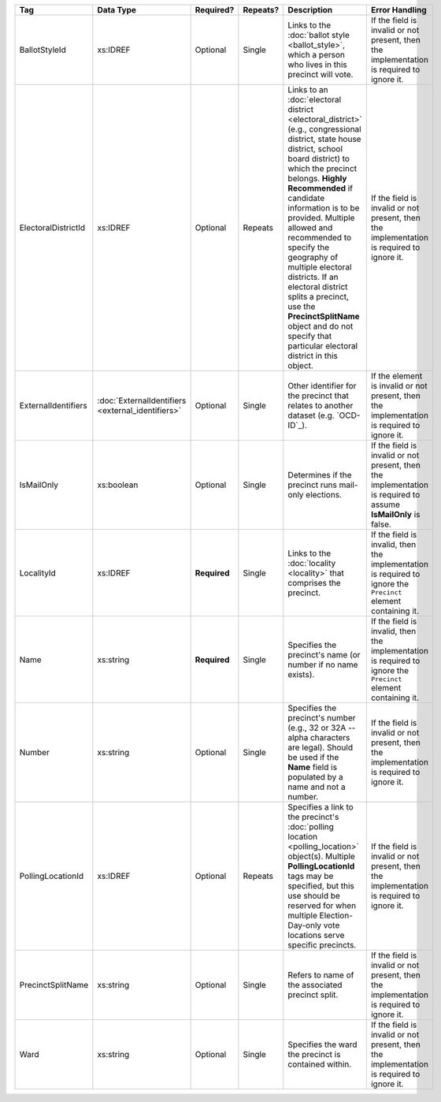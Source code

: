 .. This file is auto-generated.  Do not edit it by hand!

+---------------------+---------------------------+--------------+--------------+------------------------------------------+------------------------------------------+
| Tag                 | Data Type                 | Required?    | Repeats?     | Description                              | Error Handling                           |
+=====================+===========================+==============+==============+==========================================+==========================================+
| BallotStyleId       | xs:IDREF                  | Optional     | Single       | Links to the :doc:`ballot style          | If the field is invalid or not present,  |
|                     |                           |              |              | <ballot_style>`, which a person who      | then the implementation is required to   |
|                     |                           |              |              | lives in this precinct will vote.        | ignore it.                               |
+---------------------+---------------------------+--------------+--------------+------------------------------------------+------------------------------------------+
| ElectoralDistrictId | xs:IDREF                  | Optional     | Repeats      | Links to an :doc:`electoral district     | If the field is invalid or not present,  |
|                     |                           |              |              | <electoral_district>` (e.g.,             | then the implementation is required to   |
|                     |                           |              |              | congressional district, state house      | ignore it.                               |
|                     |                           |              |              | district, school board district) to      |                                          |
|                     |                           |              |              | which the precinct belongs. **Highly     |                                          |
|                     |                           |              |              | Recommended** if candidate information   |                                          |
|                     |                           |              |              | is to be provided. Multiple allowed and  |                                          |
|                     |                           |              |              | recommended to specify the geography of  |                                          |
|                     |                           |              |              | multiple electoral districts. If an      |                                          |
|                     |                           |              |              | electoral district splits a precinct,    |                                          |
|                     |                           |              |              | use the **PrecinctSplitName** object and |                                          |
|                     |                           |              |              | do not specify that particular electoral |                                          |
|                     |                           |              |              | district in this object.                 |                                          |
+---------------------+---------------------------+--------------+--------------+------------------------------------------+------------------------------------------+
| ExternalIdentifiers | :doc:`ExternalIdentifiers | Optional     | Single       | Other identifier for the precinct that   | If the element is invalid or not         |
|                     | <external_identifiers>`   |              |              | relates to another dataset (e.g.         | present, then the implementation is      |
|                     |                           |              |              | `OCD-ID`_).                              | required to ignore it.                   |
+---------------------+---------------------------+--------------+--------------+------------------------------------------+------------------------------------------+
| IsMailOnly          | xs:boolean                | Optional     | Single       | Determines if the precinct runs          | If the field is invalid or not present,  |
|                     |                           |              |              | mail-only elections.                     | then the implementation is required to   |
|                     |                           |              |              |                                          | assume **IsMailOnly** is false.          |
+---------------------+---------------------------+--------------+--------------+------------------------------------------+------------------------------------------+
| LocalityId          | xs:IDREF                  | **Required** | Single       | Links to the :doc:`locality <locality>`  | If the field is invalid, then the        |
|                     |                           |              |              | that comprises the precinct.             | implementation is required to ignore the |
|                     |                           |              |              |                                          | ``Precinct`` element containing it.      |
+---------------------+---------------------------+--------------+--------------+------------------------------------------+------------------------------------------+
| Name                | xs:string                 | **Required** | Single       | Specifies the precinct's name (or number | If the field is invalid, then the        |
|                     |                           |              |              | if no name exists).                      | implementation is required to ignore the |
|                     |                           |              |              |                                          | ``Precinct`` element containing it.      |
+---------------------+---------------------------+--------------+--------------+------------------------------------------+------------------------------------------+
| Number              | xs:string                 | Optional     | Single       | Specifies the precinct's number (e.g.,   | If the field is invalid or not present,  |
|                     |                           |              |              | 32 or 32A -- alpha characters are        | then the implementation is required to   |
|                     |                           |              |              | legal). Should be used if the **Name**   | ignore it.                               |
|                     |                           |              |              | field is populated by a name and not a   |                                          |
|                     |                           |              |              | number.                                  |                                          |
+---------------------+---------------------------+--------------+--------------+------------------------------------------+------------------------------------------+
| PollingLocationId   | xs:IDREF                  | Optional     | Repeats      | Specifies a link to the precinct's       | If the field is invalid or not present,  |
|                     |                           |              |              | :doc:`polling location                   | then the implementation is required to   |
|                     |                           |              |              | <polling_location>` object(s). Multiple  | ignore it.                               |
|                     |                           |              |              | **PollingLocationId** tags may be        |                                          |
|                     |                           |              |              | specified, but this use should be        |                                          |
|                     |                           |              |              | reserved for when multiple               |                                          |
|                     |                           |              |              | Election-Day-only vote locations serve   |                                          |
|                     |                           |              |              | specific precincts.                      |                                          |
+---------------------+---------------------------+--------------+--------------+------------------------------------------+------------------------------------------+
| PrecinctSplitName   | xs:string                 | Optional     | Single       | Refers to name of the associated         | If the field is invalid or not present,  |
|                     |                           |              |              | precinct split.                          | then the implementation is required to   |
|                     |                           |              |              |                                          | ignore it.                               |
+---------------------+---------------------------+--------------+--------------+------------------------------------------+------------------------------------------+
| Ward                | xs:string                 | Optional     | Single       | Specifies the ward the precinct is       | If the field is invalid or not present,  |
|                     |                           |              |              | contained within.                        | then the implementation is required to   |
|                     |                           |              |              |                                          | ignore it.                               |
+---------------------+---------------------------+--------------+--------------+------------------------------------------+------------------------------------------+
